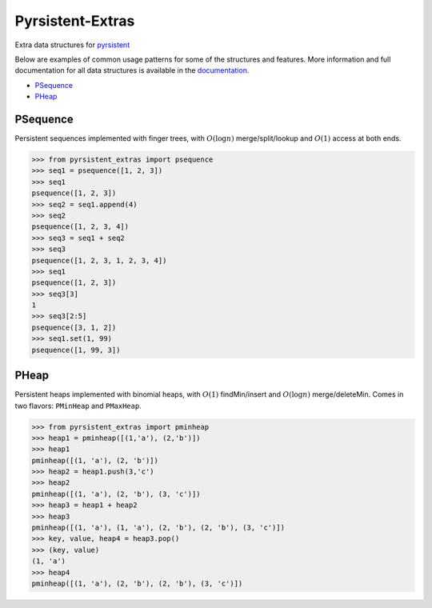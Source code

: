 Pyrsistent-Extras
=================

.. image:: https://readthedocs.org/projects/pyrsistent-extras/badge/?version=latest
	:target: https://pyrsistent-extras.readthedocs.io/en/latest/?badge=latest
.. image:: https://coveralls.io/repos/github/mingmingrr/pyrsistent-extras/badge.svg?branch=main
	:target: https://coveralls.io/github/mingmingrr/pyrsistent-extras?branch=main
.. image:: https://github.com/mingmingrr/pyrsistent-extras/actions/workflows/tests.yaml/badge.svg
	:target: https://github.com/mingmingrr/pyrsistent-extras/actions/workflows/tests.yaml
.. image:: https://github.com/mingmingrr/pyrsistent-extras/actions/workflows/mypy.yaml/badge.svg
	:target: https://github.com/mingmingrr/pyrsistent-extras/actions/workflows/mypy.yaml

Extra data structures for `pyrsistent <http://github.com/tobgu/pyrsistent>`_

Below are examples of common usage patterns for some of the structures and
features. More information and full documentation for all data structures is
available in the `documentation <http://pyrsistent-extras.readthedocs.org>`_.

- PSequence_
- PHeap_

PSequence
---------

Persistent sequences implemented with finger trees,
with :math:`O(\log{n})` merge/split/lookup
and :math:`O(1)` access at both ends.

.. code-block:: python

	>>> from pyrsistent_extras import psequence
	>>> seq1 = psequence([1, 2, 3])
	>>> seq1
	psequence([1, 2, 3])
	>>> seq2 = seq1.append(4)
	>>> seq2
	psequence([1, 2, 3, 4])
	>>> seq3 = seq1 + seq2
	>>> seq3
	psequence([1, 2, 3, 1, 2, 3, 4])
	>>> seq1
	psequence([1, 2, 3])
	>>> seq3[3]
	1
	>>> seq3[2:5]
	psequence([3, 1, 2])
	>>> seq1.set(1, 99)
	psequence([1, 99, 3])


PHeap
-----

Persistent heaps implemented with binomial heaps,
with :math:`O(1)` findMin/insert and :math:`O(\log{n})` merge/deleteMin.
Comes in two flavors: ``PMinHeap`` and ``PMaxHeap``.

.. code-block:: python

	>>> from pyrsistent_extras import pminheap
	>>> heap1 = pminheap([(1,'a'), (2,'b')])
	>>> heap1
	pminheap([(1, 'a'), (2, 'b')])
	>>> heap2 = heap1.push(3,'c')
	>>> heap2
	pminheap([(1, 'a'), (2, 'b'), (3, 'c')])
	>>> heap3 = heap1 + heap2
	>>> heap3
	pminheap([(1, 'a'), (1, 'a'), (2, 'b'), (2, 'b'), (3, 'c')])
	>>> key, value, heap4 = heap3.pop()
	>>> (key, value)
	(1, 'a')
	>>> heap4
	pminheap([(1, 'a'), (2, 'b'), (2, 'b'), (3, 'c')])

